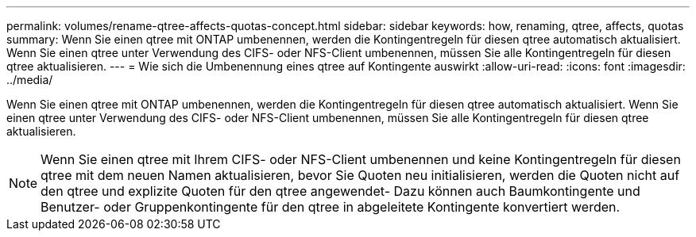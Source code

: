 ---
permalink: volumes/rename-qtree-affects-quotas-concept.html 
sidebar: sidebar 
keywords: how, renaming, qtree, affects, quotas 
summary: Wenn Sie einen qtree mit ONTAP umbenennen, werden die Kontingentregeln für diesen qtree automatisch aktualisiert. Wenn Sie einen qtree unter Verwendung des CIFS- oder NFS-Client umbenennen, müssen Sie alle Kontingentregeln für diesen qtree aktualisieren. 
---
= Wie sich die Umbenennung eines qtree auf Kontingente auswirkt
:allow-uri-read: 
:icons: font
:imagesdir: ../media/


[role="lead"]
Wenn Sie einen qtree mit ONTAP umbenennen, werden die Kontingentregeln für diesen qtree automatisch aktualisiert. Wenn Sie einen qtree unter Verwendung des CIFS- oder NFS-Client umbenennen, müssen Sie alle Kontingentregeln für diesen qtree aktualisieren.

[NOTE]
====
Wenn Sie einen qtree mit Ihrem CIFS- oder NFS-Client umbenennen und keine Kontingentregeln für diesen qtree mit dem neuen Namen aktualisieren, bevor Sie Quoten neu initialisieren, werden die Quoten nicht auf den qtree und explizite Quoten für den qtree angewendet- Dazu können auch Baumkontingente und Benutzer- oder Gruppenkontingente für den qtree in abgeleitete Kontingente konvertiert werden.

====